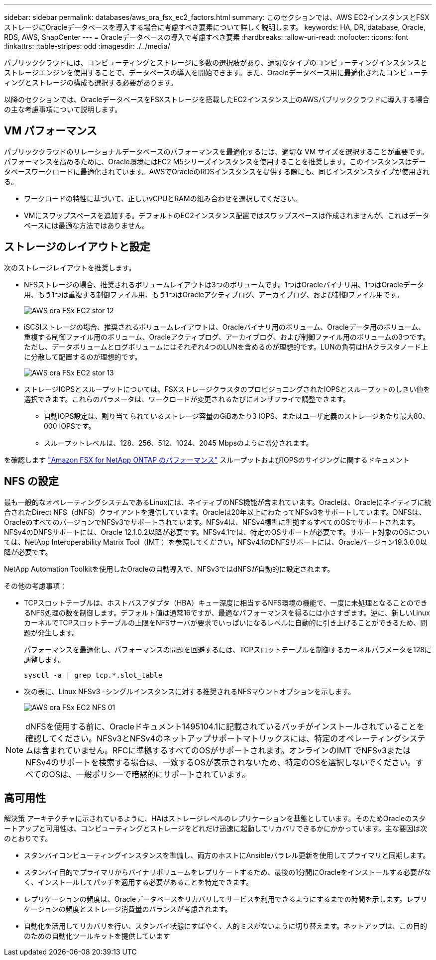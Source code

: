 ---
sidebar: sidebar 
permalink: databases/aws_ora_fsx_ec2_factors.html 
summary: このセクションでは、AWS EC2インスタンスとFSXストレージにOracleデータベースを導入する場合に考慮すべき要素について詳しく説明します。 
keywords: HA, DR, database, Oracle, RDS, AWS, SnapCenter 
---
= Oracleデータベースの導入で考慮すべき要素
:hardbreaks:
:allow-uri-read: 
:nofooter: 
:icons: font
:linkattrs: 
:table-stripes: odd
:imagesdir: ./../media/


[role="lead"]
パブリッククラウドには、コンピューティングとストレージに多数の選択肢があり、適切なタイプのコンピューティングインスタンスとストレージエンジンを使用することで、データベースの導入を開始できます。また、Oracleデータベース用に最適化されたコンピューティングとストレージの構成も選択する必要があります。

以降のセクションでは、OracleデータベースをFSXストレージを搭載したEC2インスタンス上のAWSパブリッククラウドに導入する場合の主な考慮事項について説明します。



== VM パフォーマンス

パブリッククラウドのリレーショナルデータベースのパフォーマンスを最適化するには、適切な VM サイズを選択することが重要です。パフォーマンスを高めるために、Oracle環境にはEC2 M5シリーズインスタンスを使用することを推奨します。このインスタンスはデータベースワークロードに最適化されています。AWSでOracleのRDSインスタンスを提供する際にも、同じインスタンスタイプが使用される。

* ワークロードの特性に基づいて、正しいvCPUとRAMの組み合わせを選択してください。
* VMにスワップスペースを追加する。デフォルトのEC2インスタンス配置ではスワップスペースは作成されませんが、これはデータベースには最適な方法ではありません。




== ストレージのレイアウトと設定

次のストレージレイアウトを推奨します。

* NFSストレージの場合、推奨されるボリュームレイアウトは3つのボリュームです。1つはOracleバイナリ用、1つはOracleデータ用、もう1つは重複する制御ファイル用、もう1つはOracleアクティブログ、アーカイブログ、および制御ファイル用です。
+
image::aws_ora_fsx_ec2_stor_12.PNG[AWS ora FSx EC2 stor 12]

* iSCSIストレージの場合、推奨されるボリュームレイアウトは、Oracleバイナリ用のボリューム、Oracleデータ用のボリューム、重複する制御ファイル用のボリューム、Oracleアクティブログ、アーカイブログ、および制御ファイル用のボリュームの3つです。ただし、データボリュームとログボリュームにはそれぞれ4つのLUNを含めるのが理想的です。LUNの負荷はHAクラスタノード上に分散して配置するのが理想的です。
+
image::aws_ora_fsx_ec2_stor_13.PNG[AWS ora FSx EC2 stor 13]

* ストレージIOPSとスループットについては、FSXストレージクラスタのプロビジョニングされたIOPSとスループットのしきい値を選択できます。これらのパラメータは、ワークロードが変更されるたびにオンザフライで調整できます。
+
** 自動IOPS設定は、割り当てられているストレージ容量のGiBあたり3 IOPS、またはユーザ定義のストレージあたり最大80、000 IOPSです。
** スループットレベルは、128、256、512、1024、2045 Mbpsのように増分されます。




を確認します link:https://docs.aws.amazon.com/fsx/latest/ONTAPGuide/performance.html["Amazon FSX for NetApp ONTAP のパフォーマンス"^] スループットおよびIOPSのサイジングに関するドキュメント



== NFS の設定

最も一般的なオペレーティングシステムであるLinuxには、ネイティブのNFS機能が含まれています。Oracleは、Oracleにネイティブに統合されたDirect NFS（dNFS）クライアントを提供しています。Oracleは20年以上にわたってNFSv3をサポートしています。DNFSは、OracleのすべてのバージョンでNFSv3でサポートされています。NFSv4は、NFSv4標準に準拠するすべてのOSでサポートされます。NFSv4のDNFSサポートには、Oracle 12.1.0.2以降が必要です。NFSv4.1では、特定のOSサポートが必要です。サポート対象のOSについては、NetApp Interoperability Matrix Tool（IMT ）を参照してください。NFSv4.1のDNFSサポートには、Oracleバージョン19.3.0.0以降が必要です。

NetApp Automation Toolkitを使用したOracleの自動導入で、NFSv3ではdNFSが自動的に設定されます。

その他の考慮事項：

* TCPスロットテーブルは、ホストバスアダプタ（HBA）キュー深度に相当するNFS環境の機能で、一度に未処理となることのできるNFS処理の数を制御します。デフォルト値は通常16ですが、最適なパフォーマンスを得るには小さすぎます。逆に、新しいLinuxカーネルでTCPスロットテーブルの上限をNFSサーバが要求でいっぱいになるレベルに自動的に引き上げることができるため、問題が発生します。
+
パフォーマンスを最適化し、パフォーマンスの問題を回避するには、TCPスロットテーブルを制御するカーネルパラメータを128に調整します。

+
[source, cli]
----
sysctl -a | grep tcp.*.slot_table
----
* 次の表に、Linux NFSv3 -シングルインスタンスに対する推奨されるNFSマウントオプションを示します。
+
image::aws_ora_fsx_ec2_nfs_01.PNG[AWS ora FSx EC2 NFS 01]




NOTE: dNFSを使用する前に、Oracleドキュメント1495104.1に記載されているパッチがインストールされていることを確認してください。NFSv3とNFSv4のネットアップサポートマトリックスには、特定のオペレーティングシステムは含まれていません。RFCに準拠するすべてのOSがサポートされます。オンラインのIMT でNFSv3またはNFSv4のサポートを検索する場合は、一致するOSが表示されないため、特定のOSを選択しないでください。すべてのOSは、一般ポリシーで暗黙的にサポートされています。



== 高可用性

解決策 アーキテクチャに示されているように、HAはストレージレベルのレプリケーションを基盤としています。そのためOracleのスタートアップと可用性は、コンピューティングとストレージをどれだけ迅速に起動してリカバリできるかにかかっています。主な要因は次のとおりです。

* スタンバイコンピューティングインスタンスを準備し、両方のホストにAnsibleパラレル更新を使用してプライマリと同期します。
* スタンバイ目的でプライマリからバイナリボリュームをレプリケートするため、最後の1分間にOracleをインストールする必要がなく、インストールしてパッチを適用する必要があることを特定できます。
* レプリケーションの頻度は、Oracleデータベースをリカバリしてサービスを利用できるようにするまでの時間を示します。レプリケーションの頻度とストレージ消費量のバランスが考慮されます。
* 自動化を活用してリカバリを行い、スタンバイ状態にすばやく、人的ミスがないように切り替えます。ネットアップは、この目的のための自動化ツールキットを提供しています

